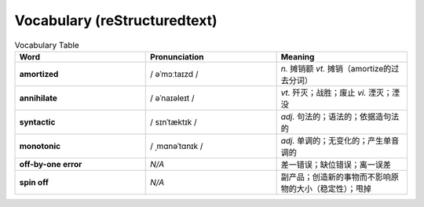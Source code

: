 Vocabulary  (reStructuredtext)
======================================


.. list-table:: Vocabulary Table
    :widths: 20 20 20
    :header-rows: 1

    * - Word
      - Pronunciation
      - Meaning
    * - **amortized** 
      - / əˈmɔːtaɪzd /
      - *n.* 摊销额 *vt.* 摊销（amortize的过去分词）
    * - **annihilate**
      - / əˈnaɪəleɪt /
      - *vt.* 歼灭；战胜；废止 *vi.* 湮灭；湮没
    * - **syntactic**
      - / sɪnˈtæktɪk /
      - *adj.* 句法的；语法的；依据造句法的
    * - **monotonic**
      - / ˌmɑnəˈtɑnɪk /
      - *adj.* 单调的；无变化的；产生单音调的
    * - **off-by-one error**
      - *N/A*
      - 差一错误；缺位错误；离一误差
    * - **spin off**
      - *N/A*
      - 副产品；创造新的事物而不影响原物的大小（稳定性）；甩掉